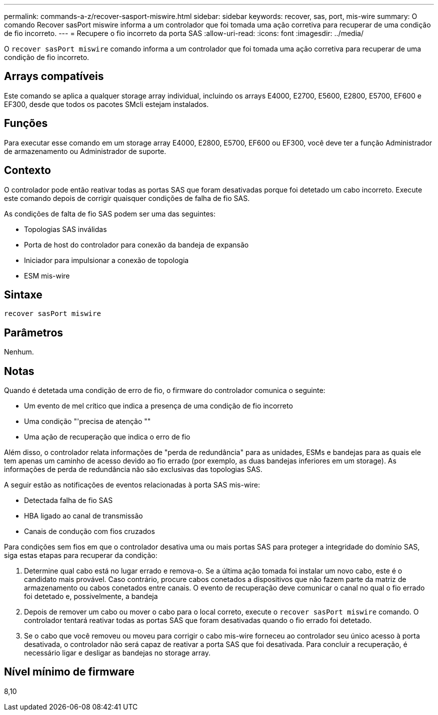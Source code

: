 ---
permalink: commands-a-z/recover-sasport-miswire.html 
sidebar: sidebar 
keywords: recover, sas, port, mis-wire 
summary: O comando Recover sasPort miswire informa a um controlador que foi tomada uma ação corretiva para recuperar de uma condição de fio incorreto. 
---
= Recupere o fio incorreto da porta SAS
:allow-uri-read: 
:icons: font
:imagesdir: ../media/


[role="lead"]
O `recover sasPort miswire` comando informa a um controlador que foi tomada uma ação corretiva para recuperar de uma condição de fio incorreto.



== Arrays compatíveis

Este comando se aplica a qualquer storage array individual, incluindo os arrays E4000, E2700, E5600, E2800, E5700, EF600 e EF300, desde que todos os pacotes SMcli estejam instalados.



== Funções

Para executar esse comando em um storage array E4000, E2800, E5700, EF600 ou EF300, você deve ter a função Administrador de armazenamento ou Administrador de suporte.



== Contexto

O controlador pode então reativar todas as portas SAS que foram desativadas porque foi detetado um cabo incorreto. Execute este comando depois de corrigir quaisquer condições de falha de fio SAS.

As condições de falta de fio SAS podem ser uma das seguintes:

* Topologias SAS inválidas
* Porta de host do controlador para conexão da bandeja de expansão
* Iniciador para impulsionar a conexão de topologia
* ESM mis-wire




== Sintaxe

[source, cli]
----
recover sasPort miswire
----


== Parâmetros

Nenhum.



== Notas

Quando é detetada uma condição de erro de fio, o firmware do controlador comunica o seguinte:

* Um evento de mel crítico que indica a presença de uma condição de fio incorreto
* Uma condição "'precisa de atenção ""
* Uma ação de recuperação que indica o erro de fio


Além disso, o controlador relata informações de "perda de redundância" para as unidades, ESMs e bandejas para as quais ele tem apenas um caminho de acesso devido ao fio errado (por exemplo, as duas bandejas inferiores em um storage). As informações de perda de redundância não são exclusivas das topologias SAS.

A seguir estão as notificações de eventos relacionadas à porta SAS mis-wire:

* Detectada falha de fio SAS
* HBA ligado ao canal de transmissão
* Canais de condução com fios cruzados


Para condições sem fios em que o controlador desativa uma ou mais portas SAS para proteger a integridade do domínio SAS, siga estas etapas para recuperar da condição:

. Determine qual cabo está no lugar errado e remova-o. Se a última ação tomada foi instalar um novo cabo, este é o candidato mais provável. Caso contrário, procure cabos conetados a dispositivos que não fazem parte da matriz de armazenamento ou cabos conetados entre canais. O evento de recuperação deve comunicar o canal no qual o fio errado foi detetado e, possivelmente, a bandeja
. Depois de remover um cabo ou mover o cabo para o local correto, execute o `recover sasPort miswire` comando. O controlador tentará reativar todas as portas SAS que foram desativadas quando o fio errado foi detetado.
. Se o cabo que você removeu ou moveu para corrigir o cabo mis-wire forneceu ao controlador seu único acesso à porta desativada, o controlador não será capaz de reativar a porta SAS que foi desativada. Para concluir a recuperação, é necessário ligar e desligar as bandejas no storage array.




== Nível mínimo de firmware

8,10
